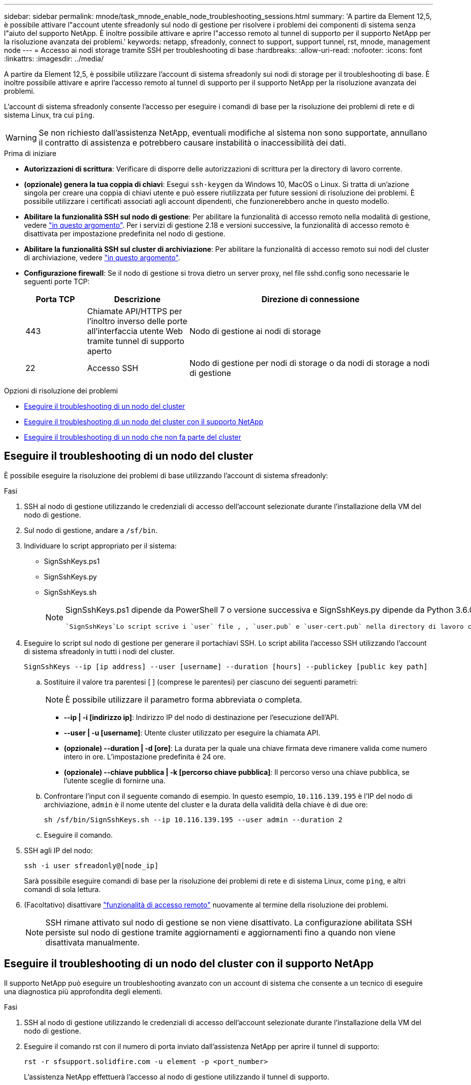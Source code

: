 ---
sidebar: sidebar 
permalink: mnode/task_mnode_enable_node_troubleshooting_sessions.html 
summary: 'A partire da Element 12,5, è possibile attivare l"account utente sfreadonly sul nodo di gestione per risolvere i problemi dei componenti di sistema senza l"aiuto del supporto NetApp. È inoltre possibile attivare e aprire l"accesso remoto al tunnel di supporto per il supporto NetApp per la risoluzione avanzata dei problemi.' 
keywords: netapp, sfreadonly, connect to support, support tunnel, rst, mnode, management node 
---
= Accesso ai nodi storage tramite SSH per troubleshooting di base
:hardbreaks:
:allow-uri-read: 
:nofooter: 
:icons: font
:linkattrs: 
:imagesdir: ../media/


[role="lead"]
A partire da Element 12,5, è possibile utilizzare l'account di sistema sfreadonly sui nodi di storage per il troubleshooting di base. È inoltre possibile attivare e aprire l'accesso remoto al tunnel di supporto per il supporto NetApp per la risoluzione avanzata dei problemi.

L'account di sistema sfreadonly consente l'accesso per eseguire i comandi di base per la risoluzione dei problemi di rete e di sistema Linux, tra cui `ping`.


WARNING: Se non richiesto dall'assistenza NetApp, eventuali modifiche al sistema non sono supportate, annullano il contratto di assistenza e potrebbero causare instabilità o inaccessibilità dei dati.

.Prima di iniziare
* *Autorizzazioni di scrittura*: Verificare di disporre delle autorizzazioni di scrittura per la directory di lavoro corrente.
* *(opzionale) genera la tua coppia di chiavi*: Esegui `ssh-keygen` da Windows 10, MacOS o Linux. Si tratta di un'azione singola per creare una coppia di chiavi utente e può essere riutilizzata per future sessioni di risoluzione dei problemi. È possibile utilizzare i certificati associati agli account dipendenti, che funzionerebbero anche in questo modello.
* *Abilitare la funzionalità SSH sul nodo di gestione*: Per abilitare la funzionalità di accesso remoto nella modalità di gestione, vedere link:task_mnode_ssh_management.html["in questo argomento"]. Per i servizi di gestione 2.18 e versioni successive, la funzionalità di accesso remoto è disattivata per impostazione predefinita nel nodo di gestione.
* *Abilitare la funzionalità SSH sul cluster di archiviazione*: Per abilitare la funzionalità di accesso remoto sui nodi del cluster di archiviazione, vedere link:https://docs.netapp.com/us-en/element-software/storage/task_system_manage_cluster_enable_and_disable_support_access.html["in questo argomento"].
* *Configurazione firewall*: Se il nodo di gestione si trova dietro un server proxy, nel file sshd.config sono necessarie le seguenti porte TCP:
+
[cols="15,25,60"]
|===
| Porta TCP | Descrizione | Direzione di connessione 


| 443 | Chiamate API/HTTPS per l'inoltro inverso delle porte all'interfaccia utente Web tramite tunnel di supporto aperto | Nodo di gestione ai nodi di storage 


| 22 | Accesso SSH | Nodo di gestione per nodi di storage o da nodi di storage a nodi di gestione 
|===


.Opzioni di risoluzione dei problemi
* <<Eseguire il troubleshooting di un nodo del cluster>>
* <<Eseguire il troubleshooting di un nodo del cluster con il supporto NetApp>>
* <<Eseguire il troubleshooting di un nodo che non fa parte del cluster>>




== Eseguire il troubleshooting di un nodo del cluster

È possibile eseguire la risoluzione dei problemi di base utilizzando l'account di sistema sfreadonly:

.Fasi
. SSH al nodo di gestione utilizzando le credenziali di accesso dell'account selezionate durante l'installazione della VM del nodo di gestione.
. Sul nodo di gestione, andare a `/sf/bin`.
. Individuare lo script appropriato per il sistema:
+
** SignSshKeys.ps1
** SignSshKeys.py
** SignSshKeys.sh
+
[NOTE]
====
SignSshKeys.ps1 dipende da PowerShell 7 o versione successiva e SignSshKeys.py dipende da Python 3.6.0 o versione successiva e da https://docs.python-requests.org/["modulo richieste"^] .

 `SignSshKeys`Lo script scrive i `user` file , , `user.pub` e `user-cert.pub` nella directory di lavoro corrente, che vengono successivamente utilizzati dal `ssh` comando. Tuttavia, quando un file di chiave pubblica viene fornito allo script, solo un `<public_key>` file ( `<public_key>`sostituito dal prefisso del file di chiave pubblica passato nello script) viene scritto nella directory.

====


. Eseguire lo script sul nodo di gestione per generare il portachiavi SSH. Lo script abilita l'accesso SSH utilizzando l'account di sistema sfreadonly in tutti i nodi del cluster.
+
[listing]
----
SignSshKeys --ip [ip address] --user [username] --duration [hours] --publickey [public key path]
----
+
.. Sostituire il valore tra parentesi [ ] (comprese le parentesi) per ciascuno dei seguenti parametri:
+

NOTE: È possibile utilizzare il parametro forma abbreviata o completa.

+
*** *--ip | -i [indirizzo ip]*: Indirizzo IP del nodo di destinazione per l'esecuzione dell'API.
*** *--user | -u [username]*: Utente cluster utilizzato per eseguire la chiamata API.
*** *(opzionale) --duration | -d [ore]*: La durata per la quale una chiave firmata deve rimanere valida come numero intero in ore. L'impostazione predefinita è 24 ore.
*** *(opzionale) --chiave pubblica | -k [percorso chiave pubblica]*: Il percorso verso una chiave pubblica, se l'utente sceglie di fornirne una.


.. Confrontare l'input con il seguente comando di esempio. In questo esempio, `10.116.139.195` è l'IP del nodo di archiviazione, `admin` è il nome utente del cluster e la durata della validità della chiave è di due ore:
+
[listing]
----
sh /sf/bin/SignSshKeys.sh --ip 10.116.139.195 --user admin --duration 2
----
.. Eseguire il comando.


. SSH agli IP del nodo:
+
[listing]
----
ssh -i user sfreadonly@[node_ip]
----
+
Sarà possibile eseguire comandi di base per la risoluzione dei problemi di rete e di sistema Linux, come `ping`, e altri comandi di sola lettura.

. (Facoltativo) disattivare link:task_mnode_ssh_management.html["funzionalità di accesso remoto"] nuovamente al termine della risoluzione dei problemi.
+

NOTE: SSH rimane attivato sul nodo di gestione se non viene disattivato. La configurazione abilitata SSH persiste sul nodo di gestione tramite aggiornamenti e aggiornamenti fino a quando non viene disattivata manualmente.





== Eseguire il troubleshooting di un nodo del cluster con il supporto NetApp

Il supporto NetApp può eseguire un troubleshooting avanzato con un account di sistema che consente a un tecnico di eseguire una diagnostica più approfondita degli elementi.

.Fasi
. SSH al nodo di gestione utilizzando le credenziali di accesso dell'account selezionate durante l'installazione della VM del nodo di gestione.
. Eseguire il comando rst con il numero di porta inviato dall'assistenza NetApp per aprire il tunnel di supporto:
+
`rst -r  sfsupport.solidfire.com -u element -p <port_number>`

+
L'assistenza NetApp effettuerà l'accesso al nodo di gestione utilizzando il tunnel di supporto.

. Sul nodo di gestione, andare a `/sf/bin`.
. Individuare lo script appropriato per il sistema:
+
** SignSshKeys.ps1
** SignSshKeys.py
** SignSshKeys.sh
+
[NOTE]
====
SignSshKeys.ps1 dipende da PowerShell 7 o versione successiva e SignSshKeys.py dipende da Python 3.6.0 o versione successiva e da https://docs.python-requests.org/["modulo richieste"^] .

 `SignSshKeys`Lo script scrive i `user` file , , `user.pub` e `user-cert.pub` nella directory di lavoro corrente, che vengono successivamente utilizzati dal `ssh` comando. Tuttavia, quando un file di chiave pubblica viene fornito allo script, solo un `<public_key>` file ( `<public_key>`sostituito dal prefisso del file di chiave pubblica passato nello script) viene scritto nella directory.

====


. Eseguire lo script per generare il portachiavi SSH con il `--sfadmin` flag. Lo script abilita SSH in tutti i nodi.
+
[listing]
----
SignSshKeys --ip [ip address] --user [username] --duration [hours] --sfadmin
----
+
[NOTE]
====
Per SSH come `--sfadmin` nodo cluster, è necessario generare il portachiavi SSH utilizzando un `--user` con `supportAdmin` accesso sul cluster.

Per configurare l' `supportAdmin`accesso per gli account degli amministratori del cluster, è possibile utilizzare l'interfaccia utente o le API di Element:

** link:../storage/concept_system_manage_manage_cluster_administrator_users.html#view-cluster-admin-details["Configurare l'accesso "supportAdmin" utilizzando l'interfaccia utente di Element"]
** Configurare `supportAdmin` l'accesso utilizzando le API e aggiungendo `"supportAdmin"` come `"access"` tipo nella richiesta API:
+
*** link:../api/reference_element_api_addclusteradmin.html["Configurare l'accesso "supportAdmin" per un nuovo account"]
*** link:../api/reference_element_api_modifyclusteradmin.html["Configurare l'accesso "supportAdmin" per un account esistente"]
+
Per ottenere il `clusterAdminID`, è possibile utilizzare l'link:../api/reference_element_api_listclusteradmins.html["ListClusterAdmins"]API.





Per aggiungere `supportAdmin` l'accesso è necessario disporre di un Privileges dell'amministratore del cluster o dell'amministratore.

====
+
.. Sostituire il valore tra parentesi [ ] (comprese le parentesi) per ciascuno dei seguenti parametri:
+

NOTE: È possibile utilizzare il parametro forma abbreviata o completa.

+
*** *--ip | -i [indirizzo ip]*: Indirizzo IP del nodo di destinazione per l'esecuzione dell'API.
*** *--user | -u [username]*: Utente cluster utilizzato per eseguire la chiamata API.
*** *(opzionale) --duration | -d [ore]*: La durata per la quale una chiave firmata deve rimanere valida come numero intero in ore. L'impostazione predefinita è 24 ore.


.. Confrontare l'input con il seguente comando di esempio. In questo esempio, `192.168.0.1` è l'IP del nodo storage, `admin` è il nome utente del cluster, la durata di validità della chiave è di due ore e `--sfadmin` consente l'accesso al nodo supporto NetApp per il troubleshooting:
+
[listing]
----
sh /sf/bin/SignSshKeys.sh --ip 192.168.0.1 --user admin --duration 2 --sfadmin
----
.. Eseguire il comando.


. SSH agli IP del nodo:
+
[listing]
----
ssh -i user sfadmin@[node_ip]
----
. Per chiudere il tunnel di supporto remoto, immettere quanto segue:
+
`rst --killall`

. (Facoltativo) disattivare link:task_mnode_ssh_management.html["funzionalità di accesso remoto"] nuovamente al termine della risoluzione dei problemi.
+

NOTE: SSH rimane attivato sul nodo di gestione se non viene disattivato. La configurazione abilitata SSH persiste sul nodo di gestione tramite aggiornamenti e aggiornamenti fino a quando non viene disattivata manualmente.





== Eseguire il troubleshooting di un nodo che non fa parte del cluster

È possibile eseguire il troubleshooting di base di un nodo non ancora aggiunto a un cluster. A tale scopo, è possibile utilizzare l'account di sistema sfreadonly con o senza l'aiuto del supporto NetApp. Se è stato configurato un nodo di gestione, è possibile utilizzarlo per SSH ed eseguire lo script fornito per questa attività.

. Da una macchina Windows, Linux o Mac su cui è installato un client SSH, eseguire lo script appropriato per il sistema fornito dal supporto NetApp.
. SSH all'IP del nodo:
+
[listing]
----
ssh -i user sfreadonly@[node_ip]
----
. (Facoltativo) disattivare link:task_mnode_ssh_management.html["funzionalità di accesso remoto"] nuovamente al termine della risoluzione dei problemi.
+

NOTE: SSH rimane attivato sul nodo di gestione se non viene disattivato. La configurazione abilitata SSH persiste sul nodo di gestione tramite aggiornamenti e aggiornamenti fino a quando non viene disattivata manualmente.



[discrete]
== Trova ulteriori informazioni

* https://docs.netapp.com/us-en/vcp/index.html["Plug-in NetApp Element per server vCenter"^]
* https://www.netapp.com/hybrid-cloud/hci-documentation/["Pagina delle risorse NetApp HCI"^]

